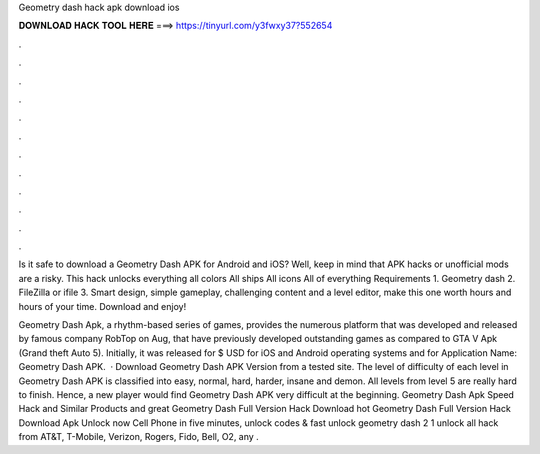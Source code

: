 Geometry dash hack apk download ios



𝐃𝐎𝐖𝐍𝐋𝐎𝐀𝐃 𝐇𝐀𝐂𝐊 𝐓𝐎𝐎𝐋 𝐇𝐄𝐑𝐄 ===> https://tinyurl.com/y3fwxy37?552654



.



.



.



.



.



.



.



.



.



.



.



.

Is it safe to download a Geometry Dash APK for Android and iOS? Well, keep in mind that APK hacks or unofficial mods are a risky. This hack unlocks everything all colors All ships All icons All of everything Requirements 1. Geometry dash 2. FileZilla or ifile 3. Smart design, simple gameplay, challenging content and a level editor, make this one worth hours and hours of your time. Download and enjoy!

Geometry Dash Apk, a rhythm-based series of games, provides the numerous platform that was developed and released by famous company RobTop on Aug, that have previously developed outstanding games as compared to GTA V Apk (Grand theft Auto 5). Initially, it was released for $ USD for iOS and Android operating systems and for Application Name: Geometry Dash APK.  · Download Geometry Dash APK Version from a tested site. The level of difficulty of each level in Geometry Dash APK is classified into easy, normal, hard, harder, insane and demon. All levels from level 5 are really hard to finish. Hence, a new player would find Geometry Dash APK very difficult at the beginning. Geometry Dash Apk Speed Hack and Similar Products and great  Geometry Dash Full Version Hack Download hot  Geometry Dash Full Version Hack Download Apk Unlock now Cell Phone in five minutes, unlock codes & fast unlock geometry dash 2 1 unlock all hack from AT&T, T-Mobile, Verizon, Rogers, Fido, Bell, O2, any .
